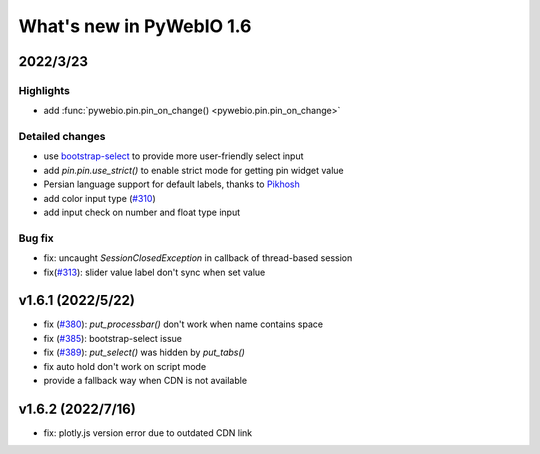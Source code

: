 What's new in PyWebIO 1.6
==========================

2022/3/23
-----------

Highlights
^^^^^^^^^^^
* add :func:`pywebio.pin.pin_on_change() <pywebio.pin.pin_on_change>`

Detailed changes
^^^^^^^^^^^^^^^^^
* use `bootstrap-select <https://github.com/snapappointments/bootstrap-select/>`_ to provide more user-friendly select input
* add `pin.pin.use_strict()` to enable strict mode for getting pin widget value
* Persian language support for default labels, thanks to `Pikhosh <https://github.com/pikhosh>`_
* add color input type (`#310 <https://github.com/pywebio/PyWebIO/discussions/310>`_)
* add input check on number and float type input

Bug fix
^^^^^^^^^^^^^^^^^
* fix: uncaught `SessionClosedException` in callback of thread-based session
* fix(`#313 <https://github.com/pywebio/PyWebIO/discussions/313>`_): slider value label don't sync when set value

v1.6.1 (2022/5/22)
---------------------

* fix (`#380 <https://github.com/pywebio/PyWebIO/issues/380>`_): `put_processbar()` don't work when name contains space
* fix (`#385 <https://github.com/pywebio/PyWebIO/issues/385>`_): bootstrap-select issue
* fix (`#389 <https://github.com/pywebio/PyWebIO/issues/389>`_): `put_select()` was hidden by `put_tabs()`
* fix auto hold don't work on script mode
* provide a fallback way when CDN is not available

v1.6.2 (2022/7/16)
---------------------
* fix: plotly.js version error due to outdated CDN link
